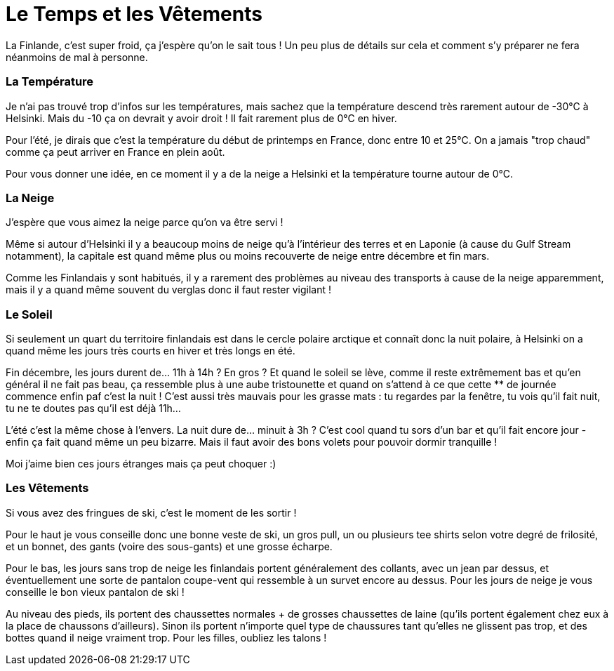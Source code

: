 = Le Temps et les Vêtements
:hp-tags: vie quotidienne, les tutos de Coleen, température, temps
:hp-image: https://TeksInHelsinki.github.com/images/article_covers/3.temps_et_vetements.jpg

La Finlande, c'est super froid, ça j'espère qu'on le sait tous ! Un peu plus de détails sur cela et comment s'y préparer ne fera néanmoins de mal à personne.

 
=== La Température

Je n'ai pas trouvé trop d'infos sur les températures, mais sachez que la température descend très rarement autour de -30°C à Helsinki. Mais du -10 ça on devrait y avoir droit ! Il fait rarement plus de 0°C en hiver.

Pour l'été, je dirais que c'est la température du début de printemps en France, donc entre 10 et 25°C. On a jamais "trop chaud" comme ça peut arriver en France en plein août.

Pour vous donner une idée, en ce moment il y a de la neige a Helsinki et la température tourne autour de 0°C.

=== La Neige

J'espère que vous aimez la neige parce qu'on va être servi !

Même si autour d'Helsinki il y a beaucoup moins de neige qu'à l'intérieur des terres et en Laponie (à cause du Gulf Stream notamment), la capitale est quand même plus ou moins recouverte de neige entre décembre et fin mars.

Comme les Finlandais y sont habitués, il y a rarement des problèmes au niveau des transports à cause de la neige apparemment, mais il y a quand même souvent du verglas donc il faut rester vigilant !

 
=== Le Soleil

Si seulement un quart du territoire finlandais est dans le cercle polaire arctique et connaît donc la nuit polaire, à Helsinki on a quand même les jours très courts en hiver et très longs en été.

Fin décembre, les jours durent de... 11h à 14h ? En gros ? Et quand le soleil se lève, comme il reste extrêmement bas et qu'en général il ne fait pas beau, ça ressemble plus à une aube tristounette et quand on s'attend à ce que cette ** de journée commence enfin paf c'est la nuit ! C'est aussi très mauvais pour les grasse mats : tu regardes par la fenêtre, tu vois qu'il fait nuit, tu ne te doutes pas qu'il est déjà 11h...

L'été c'est la même chose à l'envers. La nuit dure de... minuit à 3h ? C'est cool quand tu sors d'un bar et qu'il fait encore jour - enfin ça fait quand même un peu bizarre. Mais il faut avoir des bons volets pour pouvoir dormir tranquille !

Moi j'aime bien ces jours étranges mais ça peut choquer :)

=== Les Vêtements

Si vous avez des fringues de ski, c'est le moment de les sortir !

Pour le haut je vous conseille donc une bonne veste de ski, un gros pull, un ou plusieurs tee shirts selon votre degré de frilosité, et un bonnet, des gants (voire des sous-gants) et une grosse écharpe.

Pour le bas, les jours sans trop de neige les finlandais portent généralement des collants, avec un jean par dessus, et éventuellement une sorte de pantalon coupe-vent qui ressemble à un survet encore au dessus. Pour les jours de neige je vous conseille le bon vieux pantalon de ski !

 

Au niveau des pieds, ils portent des chaussettes normales + de grosses chaussettes de laine (qu'ils portent également chez eux à la place de chaussons d'ailleurs). Sinon ils portent n'importe quel type de chaussures tant qu'elles ne glissent pas trop, et des bottes quand il neige vraiment trop. Pour les filles, oubliez les talons !